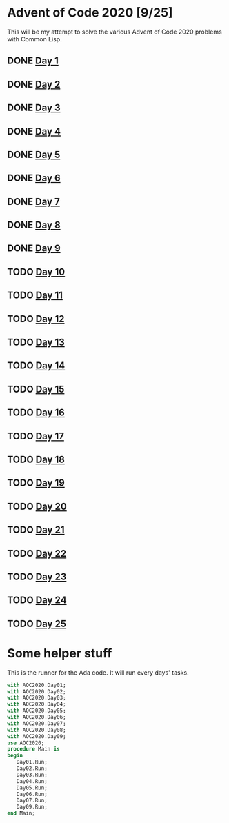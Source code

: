 #+STARTUP: indent contents
#+OPTIONS: toc:nil num:nil
* Advent of Code 2020 [9/25]
This will be my attempt to solve the various Advent of Code 2020
problems with Common Lisp.
** DONE [[file:2020.01.org][Day 1]]
** DONE [[file:2020.02.org][Day 2]]
** DONE [[file:2020.03.org][Day 3]]
** DONE [[file:2020.04.org][Day 4]]
** DONE [[file:2020.05.org][Day 5]]
** DONE [[file:2020.06.org][Day 6]]
** DONE [[file:2020.07.org][Day 7]]
** DONE [[file:2020.08.org][Day 8]]
** DONE [[file:2020.09.org][Day 9]]
** TODO [[file:2020.10.org][Day 10]]
** TODO [[file:2020.11.org][Day 11]]
** TODO [[file:2020.12.org][Day 12]]
** TODO [[file:2020.13.org][Day 13]]
** TODO [[file:2020.14.org][Day 14]]
** TODO [[file:2020.15.org][Day 15]]
** TODO [[file:2020.16.org][Day 16]]
** TODO [[file:2020.17.org][Day 17]]
** TODO [[file:2020.18.org][Day 18]]
** TODO [[file:2020.19.org][Day 19]]
** TODO [[file:2020.20.org][Day 20]]
** TODO [[file:2020.21.org][Day 21]]
** TODO [[file:2020.22.org][Day 22]]
** TODO [[file:2020.23.org][Day 23]]
** TODO [[file:2020.24.org][Day 24]]
** TODO [[file:2020.25.org][Day 25]]
* Some helper stuff
This is the runner for the Ada code. It will run every days' tasks.
#+BEGIN_SRC ada :tangle ada/main.adb
  with AOC2020.Day01;
  with AOC2020.Day02;
  with AOC2020.Day03;
  with AOC2020.Day04;
  with AOC2020.Day05;
  with AOC2020.Day06;
  with AOC2020.Day07;
  with AOC2020.Day08;
  with AOC2020.Day09;
  use AOC2020;
  procedure Main is
  begin
     Day01.Run;
     Day02.Run;
     Day03.Run;
     Day04.Run;
     Day05.Run;
     Day06.Run;
     Day07.Run;
     Day09.Run;
  end Main;
#+END_SRC
